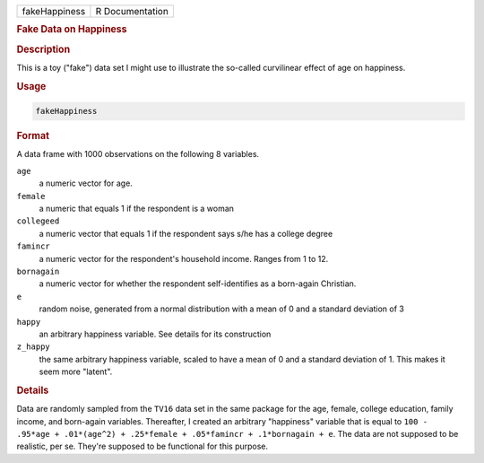 .. container::

   ============= ===============
   fakeHappiness R Documentation
   ============= ===============

   .. rubric:: Fake Data on Happiness
      :name: fakeHappiness

   .. rubric:: Description
      :name: description

   This is a toy ("fake") data set I might use to illustrate the
   so-called curvilinear effect of age on happiness.

   .. rubric:: Usage
      :name: usage

   .. code:: R

      fakeHappiness

   .. rubric:: Format
      :name: format

   A data frame with 1000 observations on the following 8 variables.

   ``age``
      a numeric vector for age.

   ``female``
      a numeric that equals 1 if the respondent is a woman

   ``collegeed``
      a numeric vector that equals 1 if the respondent says s/he has a
      college degree

   ``famincr``
      a numeric vector for the respondent's household income. Ranges
      from 1 to 12.

   ``bornagain``
      a numeric vector for whether the respondent self-identifies as a
      born-again Christian.

   ``e``
      random noise, generated from a normal distribution with a mean of
      0 and a standard deviation of 3

   ``happy``
      an arbitrary happiness variable. See details for its construction

   ``z_happy``
      the same arbitrary happiness variable, scaled to have a mean of 0
      and a standard deviation of 1. This makes it seem more "latent".

   .. rubric:: Details
      :name: details

   Data are randomly sampled from the ``TV16`` data set in the same
   package for the age, female, college education, family income, and
   born-again variables. Thereafter, I created an arbitrary "happiness"
   variable that is equal to
   ``100 - .95*age + .01*(age^2) + .25*female + .05*famincr + .1*bornagain + e``.
   The data are not supposed to be realistic, per se. They're supposed
   to be functional for this purpose.

